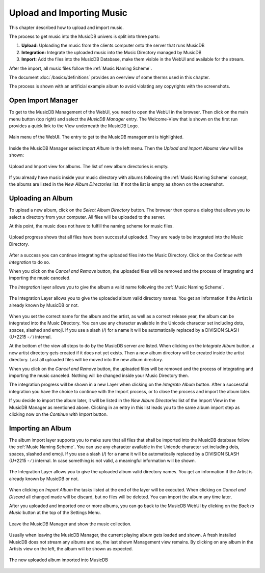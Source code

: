 
Upload and Importing Music
==========================

This chapter described how to upload and import music.

The process to get music into the MusicDB univers is split into three parts:

#. **Upload:** Uploading the music from the clients computer onto the server that runs MusicDB
#. **Integration:** Integrate the uploaded music into the Music Directory managed by MusicDB
#. **Import:** Add the files into the MusicDB Database, make them visible in the WebUI and available for the stream.

After the import, all music files follow the :ref:`Music Naming Scheme`.

The document :doc:`/basics/definitions` provides an overview of some therms used in this chapter.

The process is shown with an artificial example album to avoid violating any copyrights with the screenshots.


Open Import Manager
-------------------

To get to the MusicDB Management of the WebUI, you need to open the WebUI in the browser.
Then click on the main menu button (top right) and select the *MusicDB Manager* entry.
The Welcome-View that is shown on the first run provides a quick link to the View underneath the MusicDB Logo.

.. figure:: ../images/MainMenu.jpg
   :align: center

   Main menu of the WebUI. The entry to get to the MusicDB management is highlighted.

Inside the MusicDB Manager select *Import Album* in the left menu.
Then the *Upload and Import Albums* view will be shown:

.. figure:: ../images/ImportView.jpg
   :align: center

   Upload and Import view for albums. The list of new album directories is empty.

If you already have music inside your music directory with albums following the :ref:`Music Naming Scheme` concept,
the albums are listed in the *New Album Directories* list.
If not the list is empty as shown on the screenshot.


Uploading an Album
------------------

To upload a new album, click on the *Select Album Directory* button.
The browser then opens a dialog that allows you to select a directory from your computer.
All files will be uploaded to the server.

At this point, the music does not have to fulfill the naming scheme for music files.

.. figure:: ../images/UploadTest.jpg
   :align: center

   Upload progress shows that all files have been successful uploaded.
   They are ready to be integrated into the Music Directory.

After a success you can continue integrating the uploaded files into the Music Directory.
Click on the *Continue with Integration* to do so.

When you click on the *Cancel and Remove* button, the uploaded files will be removed and the process of integrating and importing the music canceled.

The *Integration* layer allows you to give the album a valid name following the :ref:`Music Naming Scheme`.

.. figure:: ../images/IntegrationLayer.jpg
   :align: center

   The Integration Layer allows you to give the uploaded album valid directory names.
   You get an information if the Artist is already known by MusicDB or not.

When you set the correct name for the album and the artist, as well as a correct release year,
the album can be integrated into the Music Directory.
You can use any character available in the Unicode character set including dots, spaces, slashed and emoji.
If you use a slash (/) for a name it will be automatically replaced by a DIVISION SLASH (U+2215 - ∕ ) internal.

At the bottom of the view all steps to do by the MusicDB server are listed.
When clicking on the *Integrate Album* button, a new artist directory gets created if it does not yet exists.
Then a new album directory will be created inside the artist directory.
Last all uploaded files will be moved into the new album directory.

When you click on the *Cancel and Remove* button, the uploaded files will be removed and the process of integrating and importing the music canceled.
Nothing will be changed inside your Music Directory then.

The integration progress will be shown in a new Layer when clicking on the *Integrate Album* button.
After a successful integration you have the choice to continue with the Import process, or to close the process and import the album later.

If you decide to import the album later, it will be listed in the *New Album Directories* list of the Import View in the MusicDB Manager as mentioned above.
Clicking in an entry in this list leads you to the same album import step as clicking now on the *Continue with Import* button.


Importing an Album
------------------

The album import layer supports you to make sure that all files that shall be imported into the MusicDB database follow the :ref:`Music Naming Scheme`.
You can use any character available in the Unicode character set including dots, spaces, slashed and emoji.
If you use a slash (/) for a name it will be automatically replaced by a DIVISION SLASH (U+2215 - ∕ ) internal.
In case something is not valid, a meaningful information will be shown.

.. figure:: ../images/ImportLayer.jpg
   :align: center

   The Integration Layer allows you to give the uploaded album valid directory names.
   You get an information if the Artist is already known by MusicDB or not.

When clicking on *Import Album* the tasks listed at the end of the layer will be executed.
When clicking on *Cancel and Discard* all changed made will be discard, but no files will be deleted.
You can import the album any time later.

After you uploaded and imported one or more albums, you can go back to the MusicDB WebUI
by clicking on the *Back to Music* button at the top of the Settings Menu.

.. figure:: ../images/BackToMusic.jpg
   :align: center

   Leave the MusicDB Manager and show the music collection.

Usually when leaving the MusicDB Manager, the current playing album gets loaded and shown.
A fresh installed MusicDB does not stream any albums and so, the last shown Management view remains.
By clicking on any album in the Artists view on the left, the album will be shown as expected.

.. figure:: ../images/TestAlbumView.jpg
   :align: center

   The new uploaded album imported into MusicDB



